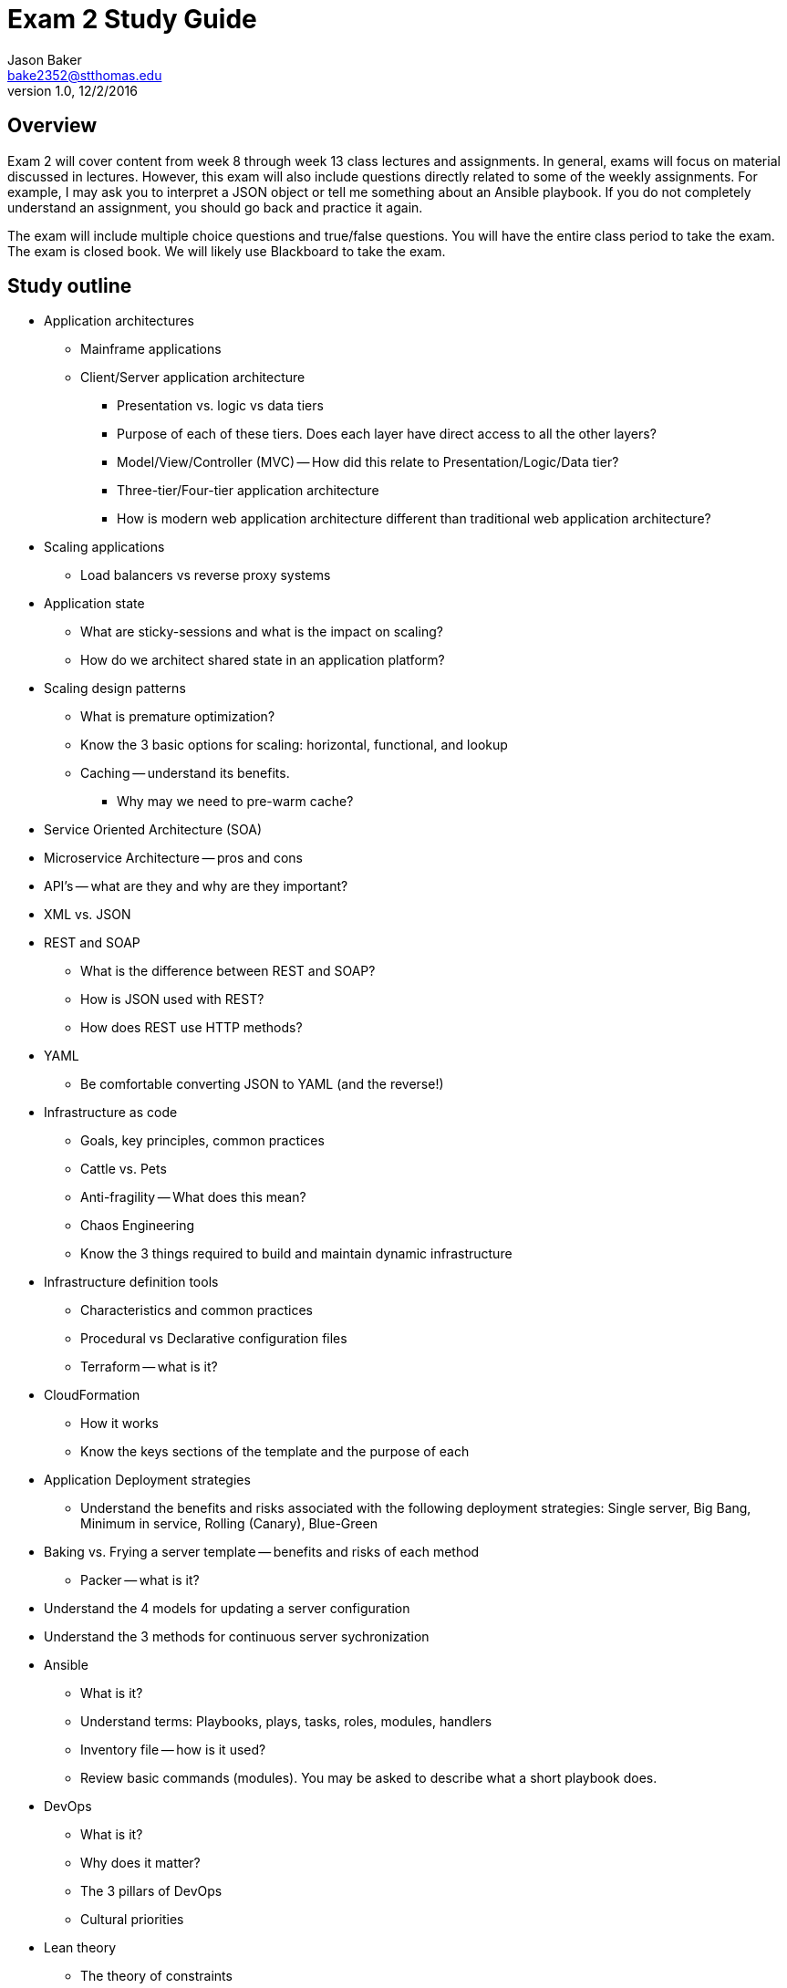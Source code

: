 :blank: pass:[ +]

= Exam 2 Study Guide
Jason Baker <bake2352@stthomas.edu>
1.0, 12/2/2016

:sectnums!:

== Overview

Exam 2 will cover content from week 8 through week 13 class lectures and assignments. In general, exams will focus on material discussed in lectures. However, this exam will also include questions directly related to some of the weekly assignments. For example, I may ask you to interpret a JSON object or tell me something about an Ansible playbook. If you do not completely understand an assignment, you should go back and practice it again.

The exam will include multiple choice questions and true/false questions. You will have the entire class period to take the exam. The exam is closed book. We will likely use Blackboard to take the exam.

== Study outline

* Application architectures
    ** Mainframe applications
    ** Client/Server application architecture
        *** Presentation vs. logic vs data tiers
        *** Purpose of each of these tiers. Does each layer have direct access to all the other layers?
        *** Model/View/Controller (MVC) -- How did this relate to Presentation/Logic/Data tier?
    *** Three-tier/Four-tier application architecture
    *** How is modern web application architecture different than traditional web application architecture?
* Scaling applications
    *** Load balancers vs reverse proxy systems
* Application state
    ** What are sticky-sessions and what is the impact on scaling?
    ** How do we architect shared state in an application platform?
* Scaling design patterns
    ** What is premature optimization?
    ** Know the 3 basic options for scaling: horizontal, functional, and lookup
    ** Caching -- understand its benefits.
        *** Why may we need to pre-warm cache?
* Service Oriented Architecture (SOA)
* Microservice Architecture -- pros and cons
* API's -- what are they and why are they important?
* XML vs. JSON
* REST and SOAP
    ** What is the difference between REST and SOAP?
    ** How is JSON used with REST?
    ** How does REST use HTTP methods?
* YAML
    ** Be comfortable converting JSON to YAML (and the reverse!)
* Infrastructure as code
    ** Goals, key principles, common practices
    ** Cattle vs. Pets
    ** Anti-fragility -- What does this mean?
    ** Chaos Engineering
    ** Know the 3 things required to build and maintain dynamic infrastructure
* Infrastructure definition tools
    ** Characteristics and common practices
    ** Procedural vs Declarative configuration files
    ** Terraform -- what is it?
* CloudFormation
    ** How it works
    ** Know the keys sections of the template and the purpose of each
* Application Deployment strategies
    ** Understand the benefits and risks associated with the following deployment strategies: Single server, Big Bang, Minimum in service, Rolling (Canary), Blue-Green
* Baking vs. Frying a server template -- benefits and risks of each method
    ** Packer -- what is it?
* Understand the 4 models for updating a server configuration
* Understand the 3 methods for continuous server sychronization
* Ansible
    ** What is it?
    ** Understand terms: Playbooks, plays, tasks, roles, modules, handlers
    ** Inventory file -- how is it used?
    ** Review basic commands (modules). You may be asked to describe what a short playbook does.
* DevOps
    ** What is it?
    ** Why does it matter?
    ** The 3 pillars of DevOps
    ** Cultural priorities
* Lean theory
    ** The theory of constraints
    ** Utilization thinking vs. throughput thinking
    ** Little's law
    ** Design for operations
    ** Blameless culture and postmortems
    ** Shift left -- what does it mean in terms of quality assurance practices?
* Continuous integration common practices
    ** Feature toggle pattern
    ** Code pipeline -- how does it work?
    ** Continuous delivery vs. continuous deployment
* Metrics and decision-making in a DevOps organization
* Containers
    ** What are they and what problems do they solve?
    ** Containers vs. Virtual machines
    ** Developer and Operations benefits
* Docker
    ** How does it work?
    ** Terms: host, image, container, registry, volume
    ** Running a container interactive vs. detached
* Dockerfile
    ** What is it?
    ** Understand basic commands
* Datacenter
    ** What is it?
    ** Key components and their purpose
* DC power generation
    ** Understand how power is distributed to customers
    ** Basic power generation architecture
    ** Battery vs. Flywheel technology
* DC climate control
    ** What are the two main concerns?
    ** Heat containment solutions in a data center
* Common DC security technologies and practices
* Basic fire suppression technologies
* PUE -- what is it? Know the basic formula!
* Data center tier classification system
